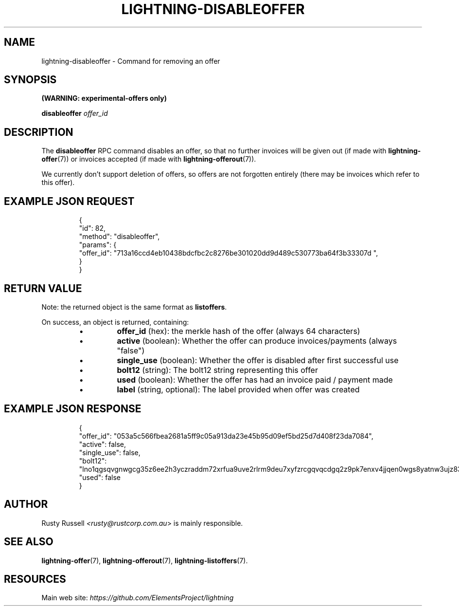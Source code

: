 .TH "LIGHTNING-DISABLEOFFER" "7" "" "" "lightning-disableoffer"
.SH NAME
lightning-disableoffer - Command for removing an offer
.SH SYNOPSIS

\fB(WARNING: experimental-offers only)\fR


\fBdisableoffer\fR \fIoffer_id\fR

.SH DESCRIPTION

The \fBdisableoffer\fR RPC command disables an offer, so that no further
invoices will be given out (if made with \fBlightning-offer\fR(7)) or
invoices accepted  (if made with \fBlightning-offerout\fR(7))\.


We currently don't support deletion of offers, so offers are not
forgotten entirely (there may be invoices which refer to this offer)\.

.SH EXAMPLE JSON REQUEST
.nf
.RS
{
  "id": 82,
  "method": "disableoffer",
  "params": {
    "offer_id": "713a16ccd4eb10438bdcfbc2c8276be301020dd9d489c530773ba64f3b33307d ",
  }
}
.RE

.fi
.SH RETURN VALUE

Note: the returned object is the same format as \fBlistoffers\fR\.


On success, an object is returned, containing:

.RS
.IP \[bu]
\fBoffer_id\fR (hex): the merkle hash of the offer (always 64 characters)
.IP \[bu]
\fBactive\fR (boolean): Whether the offer can produce invoices/payments (always "false")
.IP \[bu]
\fBsingle_use\fR (boolean): Whether the offer is disabled after first successful use
.IP \[bu]
\fBbolt12\fR (string): The bolt12 string representing this offer
.IP \[bu]
\fBused\fR (boolean): Whether the offer has had an invoice paid / payment made
.IP \[bu]
\fBlabel\fR (string, optional): The label provided when offer was created

.RE
.SH EXAMPLE JSON RESPONSE
.nf
.RS
{
   "offer_id": "053a5c566fbea2681a5ff9c05a913da23e45b95d09ef5bd25d7d408f23da7084",
   "active": false,
   "single_use": false,
   "bolt12": "lno1qgsqvgnwgcg35z6ee2h3yczraddm72xrfua9uve2rlrm9deu7xyfzrcgqvqcdgq2z9pk7enxv4jjqen0wgs8yatnw3ujz83qkc6rvp4j28rt3dtrn32zkvdy7efhnlrpr5rp5geqxs783wtlj550qs8czzku4nk3pqp6m593qxgunzuqcwkmgqkmp6ty0wyvjcqdguv3pnpukedwn6cr87m89t74h3auyaeg89xkvgzpac70z3m9rn5xzu28c",
   "used": false
}
.RE

.fi
.SH AUTHOR

Rusty Russell \fI<rusty@rustcorp.com.au\fR> is mainly responsible\.

.SH SEE ALSO

\fBlightning-offer\fR(7), \fBlightning-offerout\fR(7), \fBlightning-listoffers\fR(7)\.

.SH RESOURCES

Main web site: \fIhttps://github.com/ElementsProject/lightning\fR

\" SHA256STAMP:03b1a12409ad02eca1543d99bafdfbd2d7d2c869e182fba513e3f93fb48a7664
